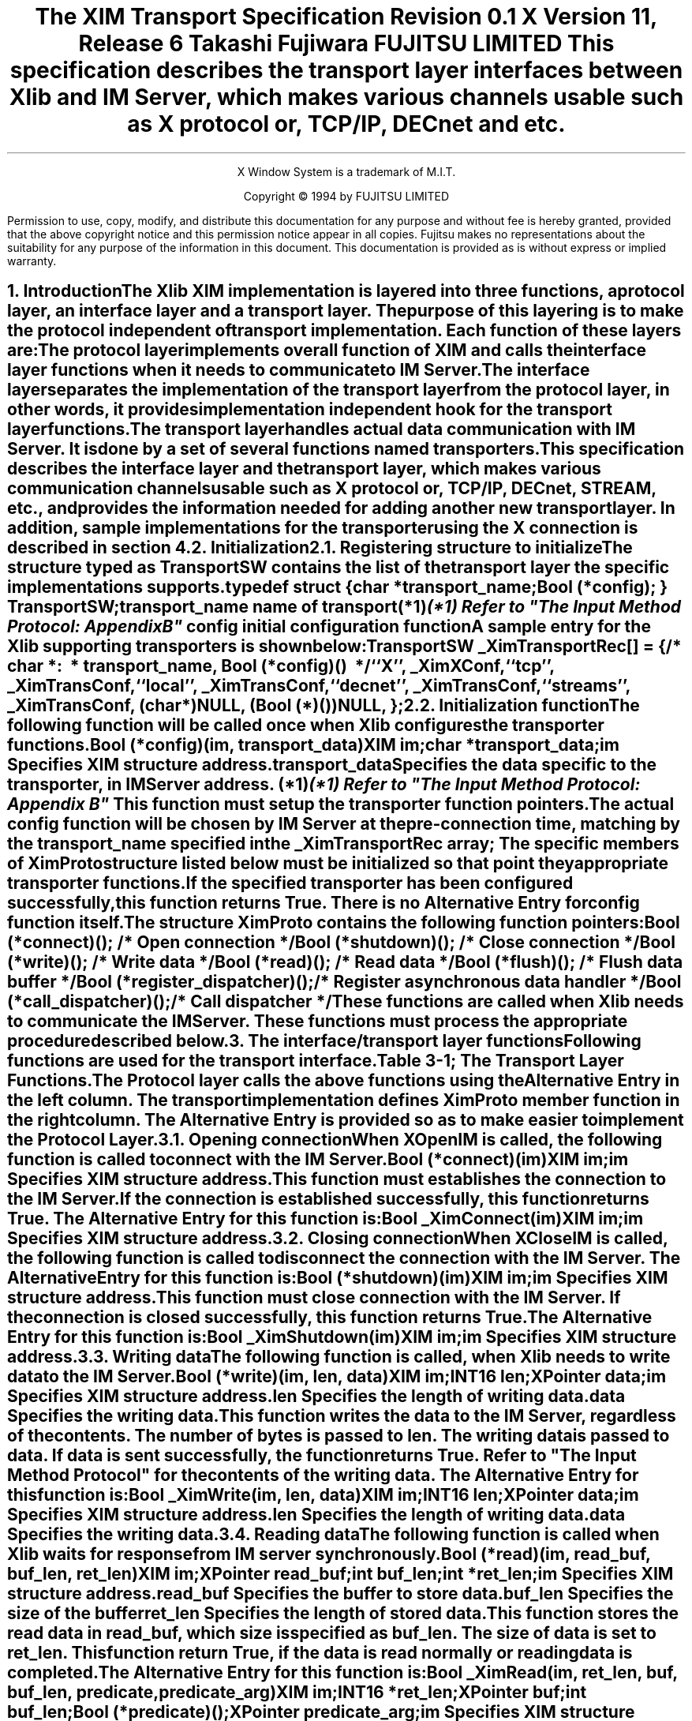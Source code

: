.\" $XConsortium$
.\" To print this out, type tbl macros.t This File | troff -ms
.EH ''''
.OH ''''
.EF ''''
.OF ''''
.fp 6 I
.fp 7 C
.cp 8 CB
.ps 11
.nr PS 11
.\" .nr PD 1v
.\" .nr DD 1v
\&
.sp 8
.TL
\s+3\fBThe XIM Transport Specification\s-3\fP
.sp
.sp
\fBRevision 0.1\fP
.sp
\fBX Version 11, Release 6\fP
.sp 3
.AU
Takashi Fujiwara
.AI
FUJITSU LIMITED
.sp 3
.AB
.LP
This specification describes the transport layer interfaces between
Xlib and IM Server, which makes various channels usable such as X
protocol or, TCP/IP, DECnet and etc.
.AE
.ce 0
.br
.LP
.bp
\&
.ps 9
.nr PS 9
.sp 8
.LP
.DS C
X Window System is a trademark of M.I.T.
.sp
Copyright \(co 1994 by FUJITSU LIMITED
.DE
.sp 3
.LP
Permission to use, copy, modify, and distribute this documentation
for any purpose and without fee is hereby granted, provided
that the above copyright notice and this permission
notice appear in all copies.
Fujitsu makes no representations about the suitability 
for any purpose of the information in this document.
This documentation is provided as is without express or implied warranty.
.ps 11
.nr PS 11
.bp 1
.EH '\fBXIM Transport Specification\fP''\fBX11, Release 6\fP'
.OH '\fBXIM Transport Specification\fP''\fBX11, Release 6\fP'
.EF ''\fB % \fP''
.OF ''\fB % \fP''
.NH 1
Introduction
.XS
\*(SN Introduction
.XE
.LP
The Xlib XIM implementation is layered into three functions, a protocol
layer, an interface layer and a transport layer. The purpose of this
layering is to make the protocol independent of transport implementation.
Each function of these layers are:
.RS 3
.IP "\f6The protocol layer\fP"
.br
implements overall function of XIM and calls the interface layer
functions when it needs to communicate to IM Server. 
.IP "\f6The interface layer\fP"
.br
separates the implementation of the transport layer from the protocol
layer, in other words, it provides implementation independent hook for
the transport layer functions.
.IP "\f6The transport layer\fP"
.br
handles actual data communication with IM Server. It is done by a set
of several functions named transporters.
.RE
.LP
This specification describes the interface layer and the transport 
layer, which makes various communication channels usable such as 
X protocol or, TCP/IP, DECnet, STREAM, etc., and provides
the information needed for adding another new transport layer.
In addition, sample implementations for the transporter using the 
X connection is described in section 4.
.NH 1
Initialization
.XS
\*(SN Initialization
.XE
.NH 2
Registering structure to initialize
.XS
\*(SN Registering structure to initialize
.XE
.LP
The structure typed as TransportSW contains the list of the transport
layer the specific implementations supports.
.LP
.Ds 0
.TA .5i 2.5i
.ta .5i 2.5i
typedef struct {
.br
      char *transport_name;
.br
      Bool (*config);
} TransportSW;
.LP
.IP "\f6transport_name\fP" 15
name of transport(*1)
.FS 
(*1) Refer to "The Input Method Protocol: Appendix B" 
.FE
.IP "\f6config\fP" 15
initial configuration function
.De
.LP
A sample entry for the Xlib supporting transporters is shown below:
.LP
.Ds 0
.TA .5i 2.5i
.ta .5i 2.5i
TransportSW _XimTransportRec[] = {
.sp 3p
/*	char \f6*:
\ *	transport_name\fP,	Bool \f6(*config)()\fP
\ */
	``X'',	_XimXConf,
	``tcp'',	_XimTransConf,
	``local'',	_XimTransConf,
	``decnet'',	_XimTransConf,
	``streams'',	_XimTransConf,
	(char *)NULL,	(Bool (*)())NULL,
};
.De
.LP
.NH 2
Initialization function
.XS
\*(SN Initialization function
.XE
.LP
The following function will be called once when Xlib configures the
transporter functions.
.sp 6p 
.FD 0
Bool (*config)(\f6im\fP, \f6transport_data\fP)
.br
      XIM \f6im\fP;
.br
      char \f6*transport_data\fP;
.br
.FN
.IP \f6im\fP 1i
Specifies XIM structure address.
.IP \f6transport_data\fP 1i
Specifies the data specific to the transporter, in IM Server address. (*1)
.FS 
(*1) Refer to "The Input Method Protocol: Appendix B" 
.FE
.sp 6p
.LP
This function must setup the transporter function pointers. 
.LP
The actual \f6config\fP function will be chosen by IM Server at the
pre-connection time, matching by the \f6transport_name\fP specified 
in the \fB_XimTransportRec\fP array; The specific members of XimProto 
structure listed below must be initialized so that point they 
appropriate transporter functions.
.LP
If the specified transporter has been configured successfully, this
function returns True. There is no Alternative Entry for config
function itself.
.LP
The structure XimProto contains the following function pointers:
.DS
.TA .5i 2.5i
.ta .5i 2.5i
Bool (*connect)();			/* Open connection */
Bool (*shutdown)();			/* Close connection */
Bool (*write)();				/* Write data */
Bool (*read)();				/* Read data */
Bool (*flush)();				/* Flush data buffer */
Bool (*register_dispatcher)();	/* Register asynchronous data handler */
Bool (*call_dispatcher)();	/* Call dispatcher */
.DE
These functions are called when Xlib needs to communicate the
IM Server. These functions must process the appropriate procedure
described below.
.LP
.NH 1
The interface/transport layer functions
.XS
\*(SN The interface/transport layer functions
.XE
.LP  
Following functions are used for the transport interface.
.LP
.ce
Table 3-1; The Transport Layer Functions.
.SM
.TS
tab(:) center box;
cw(4c) | cw(4c) | c
c | c | c
l | l | c.
.B
Alternative Entry:XimProto member:Section 
(Interface Layer):(Transport Layer):\^
=
.R
\fB_XimConnect\fP:connect:3.1
_
\fB_XimShutdown\fP:shutdown:3.2
_
\fB_XimWrite\fP:write:3.3
_
\fB_XimRead\fP:read:3.4
_
\fB_XimFlush\fP:flush:3.5
_
\fB_XimRegisterDispatcher\fP:register_dispatcher:3.6
_
\fB_XimCallDispatcher\fP:call_dispatcher:3.7
.TE
.NL
.LP
The Protocol layer calls the above functions using the Alternative
Entry in the left column. The transport implementation defines
XimProto member function in the right column. The Alternative Entry is
provided so as to make easier to implement the Protocol Layer.
.LP
.NH 2
Opening connection
.XS
\*(SN Opening connection
.XE
.LP
When \fBXOpenIM\fP is called, the following function is called to connect
with the IM Server.
.sp 6p
.FD 0
Bool (*connect)(\f6im\fP)
.br
      XIM \f6im\fP;
.FN
.IP \f6im\fP 1i
Specifies XIM structure address.
.sp 6p
.LP
This function must establishes the connection to the IM Server. If the
connection is established successfully, this function returns True.
The Alternative Entry for this function is:
.sp 6p
.FD 0
Bool _XimConnect(\f6im\fP)
.br
      XIM \f6im\fP;
.FN
.IP \f6im\fP 1i
Specifies XIM structure address.
.LP
.NH 2
Closing connection
.XS
\*(SN Closing connection
.XE
.LP
When \fBXCloseIM\fP is called, the following function is called to
disconnect the connection with the IM Server. The Alternative Entry
for this function is:
.sp 6p
.FD 0
Bool (*shutdown)(\f6im\fP)
.br
      XIM \f6im\fP;
.FN
.IP \f6im\fP 1i
Specifies XIM structure address.
.sp 6p
.LP
This function must close connection with the IM Server. If the
connection is closed successfully, this function returns True. The
Alternative Entry for this function is:
.sp 6p
.FD 0
Bool _XimShutdown(\f6im\fP)
.br
      XIM \f6im\fP;
.FN
.IP \f6im\fP
Specifies XIM structure address.
.LP
.NH 2
Writing data
.XS
\*(SN Writing data
.XE
.LP
The following function is called, when Xlib needs to write data to the
IM Server.
.sp 6p
.FD 0
Bool (*write)(\f6im\fP, \f6len\fP, \f6data\fP)
.br
      XIM \f6im\fP;
.br
      INT16 \f6len\fP;
.br
      XPointer \f6data\fP;
.FN
.IP \f6im\fP 1i
Specifies XIM structure address.
.IP \f6len\fP 1i
Specifies the length of writing data.
.IP \f6data\fP 1i
Specifies the writing data.
.sp 6p
.LP
This function writes the \f6data\fP to the IM Server, regardless
of the contents.  The number of bytes is passed to \f6len\fP. The
writing data is passed to \f6data\fP. If data is sent successfully,
the function returns True. Refer to "The Input Method Protocol" for
the contents of the writing data. The Alternative Entry for this
function is:
.sp 6p
.FD 0
Bool _XimWrite(\f6im\fP, \f6len\fP, \f6data\fP)
.br
      XIM \f6im\fP;
.br
      INT16 \f6len\fP;
.br
      XPointer \f6data\fP;
.FN
.IP \f6im\fP 1i
Specifies XIM structure address.
.IP \f6len\fP 1i
Specifies the length of writing data.
.IP \f6data\fP 1i
Specifies the writing data.
.LP
.NH 2
Reading data
.XS
\*(SN Reading data
.XE
.LP
The following function is called when Xlib waits for response from IM
server synchronously.
.sp 6p
.FD 0
Bool (*read)(\f6im\fP, \f6read_buf\fP, \f6buf_len\fP, \f6ret_len\fP)
.br
      XIM \f6im\fP;
.br
      XPointer \f6read_buf\fP;
.br
      int \f6buf_len\fP;
.br
      int \f6*ret_len\fP;
.FN
.IP \f6im\fP 1i
Specifies XIM structure address.
.IP \f6read_buf\fP 1i
Specifies the buffer to store data.
.IP \f6buf_len\fP 1i
Specifies the size of the \f6buffer\fP
.IP \f6ret_len\fP
Specifies the length of stored data.
.sp 6p
.LP
This function stores the read data in \f6read_buf\fP, which size is
specified as \f6buf_len\fP. The size of data is set to \f6ret_len\fP. 
This function return True, if the data is read normally or reading
data is completed.
.LP
The Alternative Entry for this function is:
.sp 6p
.FD 0
Bool _XimRead(\f6im\fP, \f6ret_len\fP, \f6buf\fP, \f6buf_len\fP, \f6predicate\fP, \f6predicate_arg\fP)
.br
      XIM \f6im\fP;
.br
      INT16 \f6*ret_len\fP;
.br
      XPointer \f6buf\fP;
.br
      int \f6buf_len\fP;
.br
      Bool \f6(*predicate)()\fP;
.br
      XPointer \f6predicate_arg\fP;
.FN
.IP \f6im\fP 1i
Specifies XIM structure address.
.IP \f6ret_len\fP 1i
Specifies the size of the \f6data\fP buffer.
.IP \f6buf\fP 1i
Specifies the buffer to store data.
.IP \f6buf_len\fP 1i
Specifies the length of \f6buffer\fP.
.IP \f6predicate\fP 1i
Specifies the predicate for the XIM data.
.IP \f6predicate_arg\fP 1i
Specifies the predicate specific data.
.sp 6p
.LP
The predicate procedure indicates whether the \f6data\fP is for the
XIM or not. \f6len\fP
This function stores the read data in \f6buf\fP, which size is specified 
as \f6buf_len\fP. The size of data is set to \f6ret_len\fP.
If \f6preedicate()\fP returns True, this function returns True.
If not, it calls the registered callback function. 
.LP
The procedure and its arguments are:
.LP
.sp 6p
.FD 0
Bool (*predicate)(\f6im\fP, \f6len\fP, \f6data\fP, \f6predicate_arg\fP)
.br
      XIM \f6im\fP;
.br
      INT16 \f6len\fP;
.br
      XPointer \f6data\fP;
.br
      XPointer \f6predicate_arg\fP;
.FN
.IP \f6im\fP 1i
Specifies XIM structure address.
.IP \f6len\fP 1i
Specifies the size of the \f6data\fP buffer.
.IP \f6data\fP 1i
Specifies the buffer to store data.
.IP \f6predicate_arg\fP 1i
Specifies the predicate specific data.
.LP
.NH 2
Flushing buffer
.XS
\*(SN Flushing buffer
.XE
.LP
The following function is called when Xlib needs to flush the data.
.sp 6p
.FD 0
void (*flush)(\f6im\fP)
.br
      XIM \f6im\fP;
.FN
.IP \f6im\fP 1i
Specifies XIM structure address.
.sp 6p
.LP
This function must flush the data stored in internal buffer on the
transport layer. If data transfer is completed, the function returns
True.  The Alternative Entry for this function is:
.sp 6p
.FD 0
void _XimFlush(\f6im\fP)
.br
      XIM \f6im\fP;
.FN
.IP \f6im\fP 1i
Specifies XIM structure address.
.LP
.NH 2
Registering asynchronous data handler
.XS
\*(SN Registering asynchronous data handler
.XE
.LP  
Xlib needs to handle asynchronous response from IM Server. This is
because some of the XIM data occur asynchronously to X events.
.LP
Those data will be handled in the \f6Filter\fP, and the \f6Filter\fP
will call asynchronous data handler in the protocol layer. Then it
calls dispatchers in the transport layer. The dispatchers are
implemented by the protocol layer. This function must store the
information and prepare for later call of the dispatchers using
\fB_XimCallDispatcher\fP.
.LP
When multiple dispatchers are registered, they will be called
sequentially in order of registration, on arrival of asynchronous
data. The register_dispatcher is declared as following:
.sp 6p
.FD 0
Bool (*register_dispatcher)(\f6im\fP, \f6dispatcher\fP, \f6call_data\fP)
.br
      XIM \f6im\fP;
.br
      Bool \f6(*dispatcher)()\fP;
.br
      XPointer \f6call_data\fP;
.FN
.IP \f6im\fP 1i
Specifies XIM structure address.
.IP \f6dispatcher\fP 1i
Specifies the dispatcher function to register.
.IP \f6call_data\fP 1i
Specifies a parameter for the \f6dispatcher\fP.
.LP
The dispatcher is a function of the following type:
.sp 6p
.FD 0
Bool (*dispatcher)(\f6im\fP, \f6len\fP, \f6data\fP, \f6call_data\fP)
.br
      XIM \f6im\fP;
.br
      INT16 \f6len\fP;
.br
      XPointer \f6data\fP;
.br
      XPointer \f6call_data\fP;
.FN
.IP \f6im\fP 1i
Specifies XIM structure address.
.IP \f6len\fP 1i
Specifies the size of the \f6data\fP buffer.
.IP \f6data\fP 1i
Specifies the buffer to store data.
.IP \f6call_data\fP 1i
Specifies a parameter passed to the register_dispatcher.
.sp 6p
.LP
The dispatcher is provided by the protocol layer. They are called once
for every asynchronous data, in order of registration. If the data is
used, it must return True. otherwise, it must return False.
.LP
If the dispatcher function returns True, the Transport Layer assume
that the data has been processed by the upper layer.  The Alternative
Entry for this function is:
.sp 6p
.FD 0
Bool _XimRegisterDispatcher(\f6im\fP, \f6dispatcher\fP, \f6call_data\fP)
.br
      XIM \f6im\fP;
.br
      Bool \f6(*dispatcher)()\fP;
.br
      XPointer \f6call_data\fP;
.FN
.IP \f6im\fP 1i
Specifies XIM structure address.
.IP \f6dispatcher\fP 1i
Specifies the dispatcher function to register.
.IP \f6call_data\fP 1i
Specifies a parameter for the \f6dispatcher\fP.
.LP
.NH 2
Calling dispatcher
.XS
\*(SN Calling dispatcher
.XE
.LP
The following function is used to call the registered dispatcher
function, when the asynchronous response from IM Server has arrived.
.sp 6p
.FD 0
Bool (*call_dispatcher)(\f6im\fP, \f6len\fP, \f6data\fP)
.br
      XIM \f6im\fP;
.br
      INT16 \f6len\fP;
.br
      XPointer \f6data\fP;
.FN
.IP \f6im\fP 1i
Specifies XIM structure address.
.IP \f6len\fP 1i
Specifies the size of \f6data\fP buffer.
.IP \f6data\fP 1i
Specifies the buffer to store data.
.LP
The call_dispatcher must call the dispatcher function, in order of 
their registration. \f6len\fP and \f6data\fP are the data passed to 
register_dispatcher.
.LP
The return values are checked at each invocation, and if it finds
True, it immediately return with true for its return value.
.LP
It is depend on the upper layer whether the read data is XIM
Protocol packet unit or not.
The Alternative Entry for this function is:
.sp 6p
.FD 0
Bool _XimCallDispatcher(\f6im\fP, \f6len\fP, \f6data\fP)
.br
      XIM \f6im\fP;
.br
      INT16 \f6len\fP;
.br
      XPointer \f6call_data\fP;
.FN
.LP
.bp
.NH 1
Sample implementations for the Transport Layer
.XS
\*(SN Sample implementations for the Transport Layer
.XE
.LP
Sample implementations for the transporter using the X connection is
described here.
.LP
.NH 2
X Transport
.XS
\*(SN X Transport 
.XE
.LP
At the beginning of the X Transport connection for the XIM transport
mechanism, two different windows must be created either in an Xlib XIM
or in an IM Server, with which the Xlib and the IM Server exchange the
XIM transports by using the ClientMessage events and Window Properties.
In the following, the window created by the Xlib is referred as the
"client communication window", and on the other hand, the window created
by the IM Server is referred as the "IMS communication window".
.LP
.NH 3
Connection
.XS
\*(SN X Connection
.XE
.LP
In order to establish a connection, a communication window is created.
A ClientMessage in the following event's format is sent to the owner 
window of XIM_SERVER selection, which the IM Server has created.
.LP
Refer to "The Input Method Protocol" for the XIM_SERVER atom.
.LP
.ce
Table 4-1; The ClientMessage sent to the IMS window.
.TS H
tab(:);
l s|l
l l|l.
_
.sp 6p
.B
Structure Member:Contents
.sp 6p
_
.sp 6p
.TH
.R
int:type:ClientMessage  
u_long:serial:Set by the X Window System  
Bool:send_event:Set by the X Window System  
Display:*display:The display to which connects
Window:window:IMS Window ID
Atom:message_type:XInternAtom(display, ``_XIM_XCONNECT'', False)
int:format:32  
long:data.l[0]:client communication window ID  
long:data.l[1]:client-major-transport-version (*1)
long:data.l[2]:client-major-transport-version (*1)
.sp 6p
_
.TE
.LP
In order to establish the connection (to notify the IM Server communication
window), the IM Server sends a ClientMessage in the following event's
format to the client communication window.
.LP
.ce
Table 4-2; The ClientMessage sent by IM Server.
.TS H
tab(:);
l s | l
l l | l.
_
.sp 6p
.B
Structure Member:Contents
.sp 6p
_
.sp 6p
.TH
.R
int:type:ClientMessage  
u_long:serial:Set by the X Window System  
Bool:send_event:Set by the X Window System  
Display:*display:The display to which connects
Window:window:client communication window ID  
Atom:message_type:XInternAtom(display, ``_XIM_XCONNECT'', False)
int:format:32  
long:data.l[0]:IMS communication window ID  
long:data.l[1]:server-major-transport-version (*1)
long:data.l[2]:server-minor-transport-version (*1)
long:data.l[3]:dividing size between ClientMessage and Property (*2)
.sp 6p
_
.TE
.LP
.IP (*1) 
major/minor-transport-version
.RS
The read/write method is decided by the combination of 
major/minor-transport-version, as follows:
.LP
.ce
Table 4-3; The read/write method and the major/minor-transport-version
.TS
center, tab(:);
| c s | l |
| c | c | l |.
_
.sp 6p
.B
Transport-version:read/write 
.sp 6p
_
.sp 6p
major:minor:
.sp 6p
_
.sp 6p
.R
0:0:only-CM & Property-with-CM
:1:only-CM & multi-CM
:2:only-CM & multi-CM & Property-with-CM
.sp 6p
_
.sp 6p
1:0:PropertyNotify
.sp 6p
_
.sp 6p
2:0:only-CM & PropertyNotify
:1:only-CM & multi-CM & PropertyNotify
.sp 6p
_
.TE
.LP
.RS
.TS
center, tab(;);
l n l.
only-CM;:;data is sent via a ClientMessage
multi-CM;:;data is sent via multiple ClientMessages 
Property-with-CM;:;T{
data is written in Property, and its Atom is send via ClientMessage
T}
PropertyNotify;:;T{
data is written in Property, and its Atom is send via PropertyNotify
T}
.TE
.RE
.LP
The method to decide major/minor-transport-version is as follows:
.LP
.IP (1)
The client sends 0 as major/minor-transport-version to the IM Server.
The client must support all methods in Table 4-3.
The client may send another number as major/minor-transport-version to
use other method than the above in the future.
.IP (2)
The IM Server sends its major/minor-transport-version number to
the client. The client sends data using the method specified by the 
IM Server.
.IP (3)
If major/minor-transport-version number is not available, it is regarded
as 0.
.RE
.RE
.LP
.IP (*2) 
dividing size between ClientMessage and Property
.RS
If data is sent via both of multi-CM and Property, specify the dividing
size between ClientMessage and Property. The data, which is smaller than
this size, is sent via multi-CM (or only-CM), and the data, which is 
lager than this size, is sent via Property. 
.RE
.LP
.NH 3
read/write  
.XS
\*(SN read/write  
.XE
.LP  
The data is transferred via either ClientMessage or Window Property in
the X Window System.
.LP
.NH 4
Format for the data from the Client to the IM Server
.XS
\*(SN Format for the data from the Client to the IM Server
.XE
.LP
.B
ClientMessage
.LP
.RS
If data is sent via ClientMessage event, the format is as follows:
.LP
.ce
Table 4-4; The ClientMessage event's format (first or middle)
.TS H
tab(;);
l s | l
l l | l.
_
.sp 6p
.B
Structure Member;Contents
.sp 6p
_
.sp 6p
.TH
.R
int;type;ClientMessage  
u_long;serial;Set by the X Window System  
Bool;send_event;Set by the X Window System  
Display;*display;The display to which connects  
Window;window;IMS communication window ID  
Atom;message_type;XInternAtom(display, ``_XIM_MOREDATA'', False)
int;format;8  
char;data.b[20];(read/write DATA : 20 byte)  
.sp 6p
_
.TE
.LP
.ce
Table 4-5; The ClientMessage event's format (only or last)
.TS H
tab(;);
l s | l
l l | l.
_
.sp 6p
.B
Structure Member;Contents
.sp 6p
_
.sp 6p
.TH
.R
int;type;ClientMessage  
u_long;serial;Set by the X Window System  
Bool;send_event;Set by the X Window System  
Display;*display;The display to which connects  
Window;window;IMS communication window ID  
Atom;message_type;XInternAtom(display, ``_XIM_PROTOCOL'', False)
int;format;8  
char;data.b[20];(read/write DATA : MAX 20 byte)  (*1)
.sp 6p
_
.TE
.IP (*1)
If the data is smaller than 20 byte, all data other than available data
must be 0.
.RE
.LP
.B
Property
.LP
.RS
In the case of large data, data will be sent via the Window Property 
for the efficiency.  There are the following two methods to notify 
Property, and transport-version is decided which method is used.
.LP
.IP (1)
The XChangeProperty function is used to store data in the client 
communication window, and Atom of the stored data is notified to the 
IM Server via ClientMessage event.
.IP (2)
The XChangeProperty function is used to store data in the client 
communication window, and Atom of the stored data is notified to the 
IM Server via PropertyNotify event.
.LP
The arguments of the XChangeProperty are as follows:
.LP
.ce
Table 4-6; The XChangeProperty event's format
.TS H
tab(:);
l s | l
l l | l.
_
.sp 6p
.B
Argument:Contents
.sp 6p
_
.sp 6p
.TH
.R
Display:*display:The display to which connects
Window:window:IMS communication window ID  
Atom:property:read/write property Atom (*1) 
Atom:type:XA_STRING  
int:format:8  
int:mode:PropModeAppend  
u_char:*data:read/write DATA 
int:nelements:length of DATA
.sp 6p
_
.TE
.LP
.IP (*1)
The read/write property ATOM allocates the following strings by
\fBXInternAtom\fP.
.RS
``_clientXXX''
.RE
.LP
The client changes the property with the mode of PropModeAppend and
the IM Server will read it with the delete mode i.e. (delete = True).
.LP
If Atom is notified via ClientMessage event, the format of the ClientMessage 
is as follows:
.LP
.ce 
Table 4-7; The ClientMessage event's format to send Atom of property
.TS H
tab(:);
l s | l 
l l | l.
_
.sp 6p
.B
Structure Member:Contents
.sp 6p
_
.sp 6p
.TH
.R
int:type:ClientMessage  
u_long:serial:Set by the X Window System  
Bool:send_event:Set by the X Window System  
Display:*display:The display to which connects
Window:window:IMS communication window ID  
Atom:message_type:XInternAtom(display, ``_XIM_PROTOCOL'', False)
int:format:32  
long:data.l[0]:length of read/write property Atom  
long:data.l[1]:read/write property Atom
.sp 6p
_
.TE
.RE
.LP
.NH 4
Format for the data from the IM Server to the Client
.XS
\*(SN Format for the data from the Client to the Client
.XE
.LP
.B
ClientMessage
.LP
.RS
The format of the ClientMessage is as follows:
.LP
.ce
Table 4-8; The ClientMessage event's format (first or middle)
.TS H
tab(;);
l s | l
l l | l.
_
.sp 6p
.B
Structure Member;Contents
.sp 6p
_
.sp 6p
.TH
.R
int;type;ClientMessage  
u_long;serial;Set by the X Window System  
Bool;send_event ;Set by the X Window System  
Display;*display;The display to which connects
Window;window;client communication window ID  
Atom;message_type;XInternAtom(display, ``_XIM_MOREDATA'', False)
int;format;8  
char;data.b[20];(read/write DATA : 20 byte)  
.sp 6p
_
.TE
.LP
.ce
Table 4-9; The ClientMessage event's format (only or last)
.TS H
tab(;);
l s | l
l l | l.
_
.sp 6p
.B
Structure Member;Contents
.sp 6p
_
.sp 6p
.TH
.R
int;type;ClientMessage  
u_long;serial;Set by the X Window System  
Bool;send_event ;Set by the X Window System  
Display;*display;The display to which connects
Window;window;client communication window ID  
Atom;message_type;XInternAtom(display, ``_XIM_PROTOCOL'', False)
int;format;8  
char;data.b[20];(read/write DATA : MAX 20 byte) (*1) 
.sp 6p
_
.TE
.LP
.IP (*1)
If the data size is smaller than 20 bytes, all data other than available 
data must be 0.
.RE
.LP
.B
Property
.LP
.RS
In the case of large data, data will be sent via the Window Property
for the efficiency. There are the following two methods to notify 
Property, and transport-version is decided which method is used.
.LP
.IP (1)
The XChangeProperty function is used to store data in the IMS 
communication window, and Atom of the property is sent via the 
ClientMessage event.
.IP (2)
The XChangeProperty function is used to store data in the IMS 
communication window, and Atom of the property is sent via 
PropertyNotify event.
.LP
The arguments of the XChangeProperty are as follows:
.LP
.ce
Table 4-10; The XChangeProperty event's format
.TS H
tab(:);
l s | l
l l | l.
_
.sp 6p
.B
Argument:Contents
.sp 6p
_
.sp 6p
.TH
.R
Display:*display:The display which to connects
Window:window:client communication window ID  
Atom:property:read/write property Atom (*1)
Atom:type:XA_STRING  
int:format:8  
int:mode:PropModeAppend  
u_char:*data:read/write DATA  
int:nelements:length of DATA  
.sp 6p
_
.TE
.LP  
.IP (*1)
The read/write property ATOM allocates some strings, which are not
allocated by the client, by \fBXInternAtom\fP.
.LP
The IM Server changes the property with the mode of PropModeAppend and
the client reads it with the delete mode, i.e. (delete = True).
.LP
If Atom is notified via ClientMessage event, the format of the ClientMessage 
is as follows:
.LP
.ce
Table 4-11; The ClientMessage event's format to send Atom of property 
.TS H
tab(:);
l s | l
l l | l.
_
.sp 6p
.B
Structure Member:Contents
.sp 6p
_
.sp 6p
.TH
.R
int:type:ClientMessage  
u_long:serial:Set by the X Window System  
Bool:send_event:Set by the X Window System  
Display:*display:The display to which connects  
Window:window:client communication window ID  
Atom:message_type:XInternAtom(display, ``_XIM_PROTOCOL'', False)
int:format:32  
long:data.l[0]:length of read/write property ATOM  
long:data.l[1]:read/write property ATOM  
.sp 6p
_
.TE
.RE
.LP
.NH 3
Closing Connection
.XS
\*(SN Closing Connection
.XE
.LP
If the client disconnect with the IM Server, shutdown function should 
free the communication window properties and etc..
.LP
.NH 1
References
.XS
\*(SN References
.XE
.LP
[1] Masahiko Narita and Hideki Hiura, \fI``The Input Method Protocol''\fP
.LP


